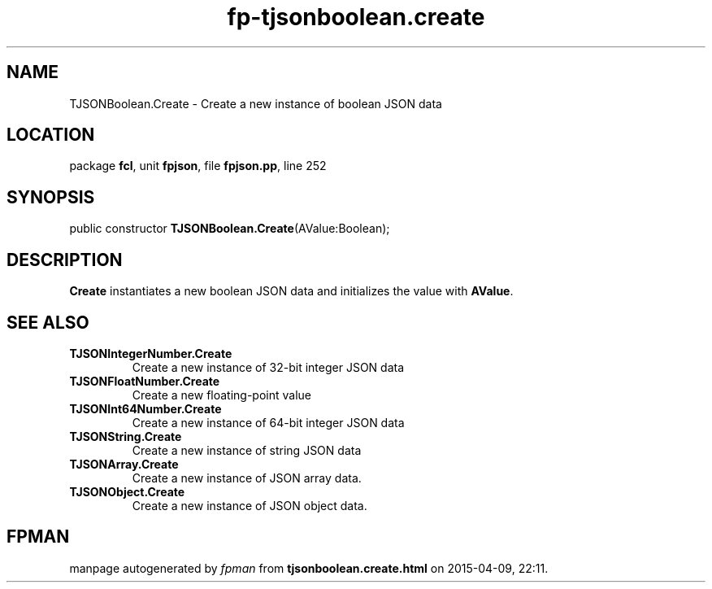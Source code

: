.\" file autogenerated by fpman
.TH "fp-tjsonboolean.create" 3 "2014-03-14" "fpman" "Free Pascal Programmer's Manual"
.SH NAME
TJSONBoolean.Create - Create a new instance of boolean JSON data
.SH LOCATION
package \fBfcl\fR, unit \fBfpjson\fR, file \fBfpjson.pp\fR, line 252
.SH SYNOPSIS
public constructor \fBTJSONBoolean.Create\fR(AValue:Boolean);
.SH DESCRIPTION
\fBCreate\fR instantiates a new boolean JSON data and initializes the value with \fBAValue\fR.


.SH SEE ALSO
.TP
.B TJSONIntegerNumber.Create
Create a new instance of 32-bit integer JSON data
.TP
.B TJSONFloatNumber.Create
Create a new floating-point value
.TP
.B TJSONInt64Number.Create
Create a new instance of 64-bit integer JSON data
.TP
.B TJSONString.Create
Create a new instance of string JSON data
.TP
.B TJSONArray.Create
Create a new instance of JSON array data.
.TP
.B TJSONObject.Create
Create a new instance of JSON object data.

.SH FPMAN
manpage autogenerated by \fIfpman\fR from \fBtjsonboolean.create.html\fR on 2015-04-09, 22:11.

